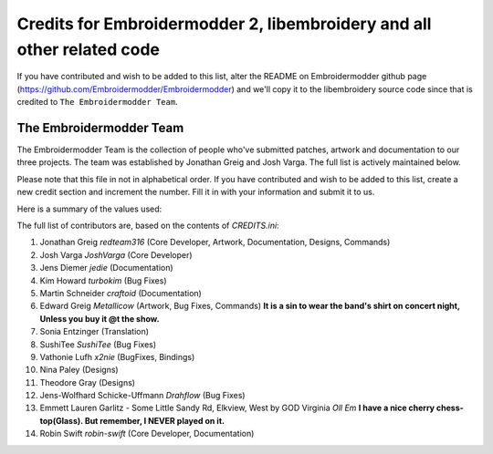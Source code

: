 Credits for Embroidermodder 2, libembroidery and all other related code
=======================================================================

If you have contributed and wish to be added to this list, alter the README on
Embroidermodder github page (https://github.com/Embroidermodder/Embroidermodder)
and we'll copy it to the libembroidery source code since that is credited to
``The Embroidermodder Team``.

The Embroidermodder Team
------------------------

The Embroidermodder Team is the collection of people who've submitted
patches, artwork and documentation to our three projects.
The team was established by Jonathan Greig and Josh Varga.
The full list is actively maintained below.

Please note that this file in not in alphabetical order. If you have contributed and wish to be added to this list, create a new credit section and increment the number. Fill it in with your information and submit it to us.

Here is a summary of the values used:

==============  =====================================================================
`KEY`           Description
==============  =====================================================================
`Name`          The full name of the contributor starting with given name.
`GitHub`        The GitHub account name of the contributor.
`CoreDeveloper` This is reserved for long term contributors.
`Documentation` If you have contributed changes to README files or help files, set this to true.
`Artwork`       If you have contributed artwork or related changes, set this to true.
`BugFixes`      If you have contributed bug fixes or added new features, set this to true.
`Translation`   If you have provided language translations, set this to true.
`Designs`       If you have contributed an embroidery design sample, set this to true.
`Bindings`      If you have contributed programming language bindings for libembroidery, set this to true.
`Commands`      If you have contributed a command for Embroidermodder 2, set this to true.
==============  =====================================================================

The full list of contributors are, based on the contents of `CREDITS.ini`:

#. Jonathan Greig `redteam316` (Core Developer, Artwork, Documentation, Designs, Commands)
#. Josh Varga `JoshVarga` (Core Developer)
#. Jens Diemer `jedie` (Documentation)
#. Kim Howard `turbokim` (Bug Fixes)
#. Martin Schneider `craftoid` (Documentation)
#. Edward Greig `Metallicow` (Artwork, Bug Fixes, Commands) **It is a sin to wear the band's shirt on concert night, Unless you buy it @t the show.**
#. Sonia Entzinger (Translation)
#. SushiTee `SushiTee` (Bug Fixes)
#. Vathonie Lufh `x2nie` (BugFixes, Bindings)
#. Nina Paley (Designs)
#. Theodore Gray (Designs)
#. Jens-Wolfhard Schicke-Uffmann `Drahflow` (Bug Fixes)
#. Emmett Lauren Garlitz - Some Little Sandy Rd, Elkview, West by GOD Virginia `Oll Em` **I have a nice cherry chess-top(Glass). But remember, I NEVER played on it.**
#. Robin Swift `robin-swift` (Core Developer, Documentation)

